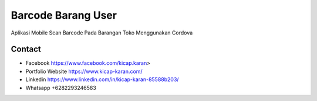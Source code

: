 ###################
Barcode Barang User
###################

Aplikasi Mobile Scan Barcode Pada Barangan Toko Menggunakan Cordova 

*******************
Contact
*******************

-  Facebook https://www.facebook.com/kicap.karan>
-  Portfolio Website https://www.kicap-karan.com/
-  Linkedin https://www.linkedin.com/in/kicap-karan-85588b203/
-  Whatsapp +6282293246583

